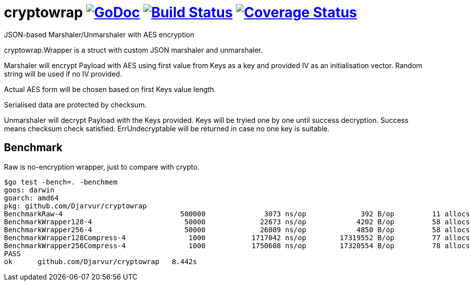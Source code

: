 # cryptowrap image:https://godoc.org/github.com/Djarvur/go-cryptowrap?status.svg["GoDoc",link="http://godoc.org/github.com/Djarvur/go-cryptowrap"] image:https://travis-ci.org/Djarvur/go-cryptowrap.svg["Build Status",link="https://travis-ci.org/Djarvur/go-cryptowrap"] image:https://coveralls.io/repos/Djarvur/go-cryptowrap/badge.svg?branch=master&service=github["Coverage Status",link="https://coveralls.io/github/Djarvur/go-cryptowrap?branch=master"]

JSON-based Marshaler/Unmarshaler with AES encryption

cryptowrap.Wrapper is a struct with custom JSON marshaler and unmarshaler.

Marshaler will encrypt Payload with AES using first value from Keys as a key
and provided IV as an initialisation vector.
Random string will be used if no IV provided.

Actual AES form will be chosen based on first Keys value length.

Serialised data are protected by checksum.

Unmarshaler will decrypt Payload with the Keys provided.
Keys will be tryied one by one until success decryption. Success means checksum check satisfied.
ErrUndecryptable will be returned in case no one key is suitable.

## Benchmark

Raw is no-encryption wrapper, just to compare with crypto.

```
$go test -bench=. -benchmem
goos: darwin
goarch: amd64
pkg: github.com/Djarvur/cryptowrap
BenchmarkRaw-4                  	  500000	      3073 ns/op	     392 B/op	      11 allocs/op
BenchmarkWrapper128-4           	   50000	     22673 ns/op	    4202 B/op	      58 allocs/op
BenchmarkWrapper256-4           	   50000	     26089 ns/op	    4850 B/op	      58 allocs/op
BenchmarkWrapper128Compress-4   	    1000	   1717042 ns/op	17319552 B/op	      77 allocs/op
BenchmarkWrapper256Compress-4   	    1000	   1750608 ns/op	17320554 B/op	      78 allocs/op
PASS
ok  	github.com/Djarvur/cryptowrap	8.442s
```
